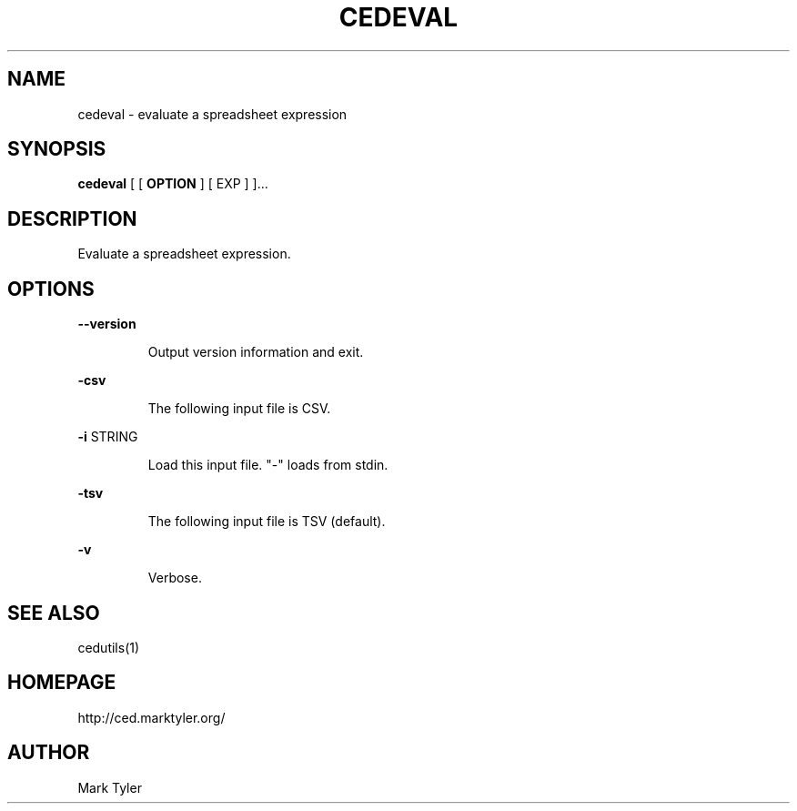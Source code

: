 .TH "CEDEVAL" 1 "2018-08-26" "mtCedUtils 3.2.2018.0826.1207"


.SH NAME

.P
cedeval \- evaluate a spreadsheet expression

.SH SYNOPSIS

.P
\fBcedeval\fR [ [ \fBOPTION\fR ] [ EXP ] ]...

.SH DESCRIPTION

.P
Evaluate a spreadsheet expression.

.SH OPTIONS

.P
\fB\-\-version\fR

.RS
Output version information and exit.
.RE

.P
\fB\-csv\fR

.RS
The following input file is CSV.
.RE

.P
\fB\-i\fR STRING

.RS
Load this input file.  "\-" loads from stdin.
.RE

.P
\fB\-tsv\fR

.RS
The following input file is TSV (default).
.RE

.P
\fB\-v\fR

.RS
Verbose.
.RE

.SH SEE ALSO

.P
cedutils(1)

.SH HOMEPAGE

.P
http://ced.marktyler.org/

.SH AUTHOR

.P
Mark Tyler

.\" man code generated by txt2tags 2.6 (http://txt2tags.org)
.\" cmdline: txt2tags -t man -o - -i -
